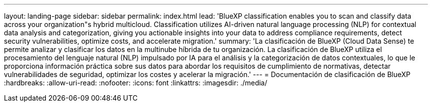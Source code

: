 ---
layout: landing-page 
sidebar: sidebar 
permalink: index.html 
lead: 'BlueXP classification enables you to scan and classify data across your organization"s hybrid multicloud. Classification utilizes AI-driven natural language processing (NLP) for contextual data analysis and categorization, giving you actionable insights into your data to address compliance requirements, detect security vulnerabilities, optimize costs, and accelerate migration.' 
summary: 'La clasificación de BlueXP (Cloud Data Sense) te permite analizar y clasificar los datos en la multinube híbrida de tu organización. La clasificación de BlueXP utiliza el procesamiento del lenguaje natural (NLP) impulsado por IA para el análisis y la categorización de datos contextuales, lo que le proporciona información práctica sobre sus datos para abordar los requisitos de cumplimiento de normativas, detectar vulnerabilidades de seguridad, optimizar los costes y acelerar la migración.' 
---
= Documentación de clasificación de BlueXP
:hardbreaks:
:allow-uri-read: 
:nofooter: 
:icons: font
:linkattrs: 
:imagesdir: ./media/


